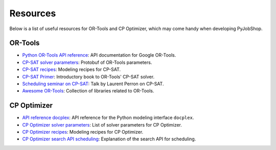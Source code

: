 Resources
=========

Below is a list of useful resources for OR-Tools and CP Optimizer, which may come handy when developing PyJobShop.

OR-Tools
--------

- `Python OR-Tools API reference <https://or-tools.github.io/docs/pdoc/ortools.html>`_: API documentation for Google OR-Tools.
- `CP-SAT solver parameters <https://github.com/google/or-tools/blob/stable/ortools/sat/sat_parameters.proto>`_: Protobuf of OR-Tools parameters.
- `CP-SAT recipes <https://github.com/google/or-tools/blob/main/ortools/sat/docs/scheduling.md#scheduling-recipes-for-the-cp-sat-solver>`_: Modeling recipes for CP-SAT.
- `CP-SAT Primer <https://github.com/d-krupke/cpsat-primer>`_: Introductory book to OR-Tools' CP-SAT solver.
- `Scheduling seminar on CP-SAT <https://www.youtube.com/watch?v=vvUxusrUcpU>`_: Talk by Laurent Perron on CP-SAT.
- `Awesome OR-Tools <https://github.com/or-tools/awesome_or_tools>`_: Collection of libraries related to OR-Tools.

CP Optimizer
------------

- `API reference docplex <https://ibmdecisionoptimization.github.io/docplex-doc/cp/docplex.cp.modeler.py.html?highlight=start#>`_: API reference for the Python modeling interface ``docplex``.
- `CP Optimizer solver parameters <https://www.ibm.com/docs/en/icos/22.1.1?topic=optimizer-parameters-cp>`_: List of solver parameters for CP Optimizer.
- `CP Optimizer recipes <https://www.ibm.com/docs/en/icos/22.1.1?topic=manual-designing-scheduling-models>`_: Modeling recipes for CP Optimizer.
- `CP Optimizer search API scheduling <https://www.ibm.com/docs/en/icos/22.1.0?topic=c-search-api-scheduling-in-cp-optimizer#82>`_: Explanation of the search API for scheduling.

